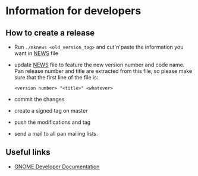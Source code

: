 * Information for developers

** How to create a release

- Run =./mknews <old_version_tag>= and cut'n'paste the information you
  want in [[file:NEWS][NEWS]] file
- update [[file:NEWS][NEWS]] file to feature the new version number and code
  name. Pan release number and title are extracted from this file, so
  please make sure that the first line of the file is:
  #+begin_example
  <version number> "<title>" <whatever>
  #+end_example
- commit the changes
- create a signed tag on master
- push the modifications and tag
- send a mail to all pan mailing lists.

** Useful links

- [[https://developer.gnome.org/documentation/index.html][GNOME Developer Documentation]]
